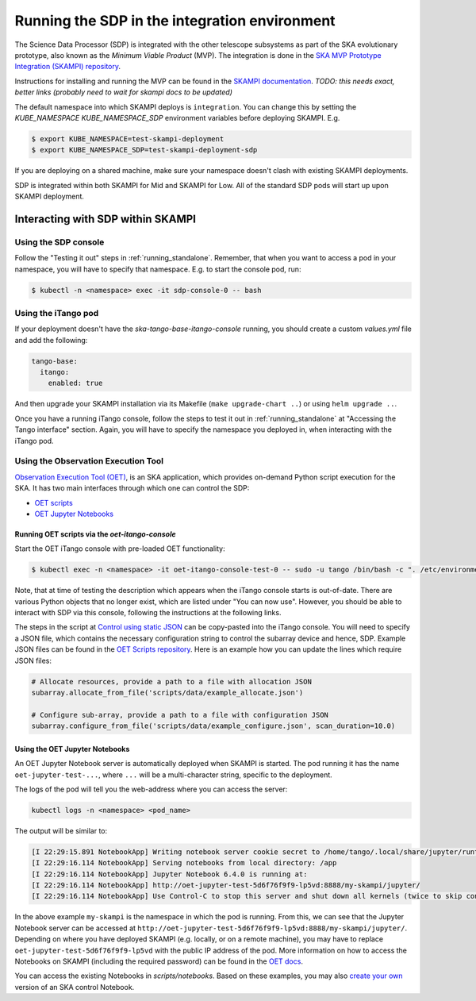 .. _running_integration:

Running the SDP in the integration environment
==============================================

The Science Data Processor (SDP) is integrated with the other telescope subsystems as part of the
SKA evolutionary prototype, also known as the *Minimum Viable Product* (MVP).
The integration is done in the `SKA MVP Prototype Integration (SKAMPI)
repository <https://gitlab.com/ska-telescope/skampi/>`_.

Instructions for installing and running the MVP can be found in the `SKAMPI
documentation <https://developer.skatelescope.org/projects/skampi/en/latest/>`_.
`TODO: this needs exact, better links (probably need to wait for skampi docs to be updated)`

The default namespace into which SKAMPI deploys is ``integration``. You can change this by
setting the `KUBE_NAMESPACE` `KUBE_NAMESPACE_SDP` environment variables before deploying SKAMPI. E.g.

.. code-block::

    $ export KUBE_NAMESPACE=test-skampi-deployment
    $ export KUBE_NAMESPACE_SDP=test-skampi-deployment-sdp

If you are deploying on a shared machine, make sure your namespace doesn't clash with existing
SKAMPI deployments.

SDP is integrated within both SKAMPI for Mid and SKAMPI for Low. All of the standard SDP pods
will start up upon SKAMPI deployment.

Interacting with SDP within SKAMPI
----------------------------------

Using the SDP console
^^^^^^^^^^^^^^^^^^^^^

Follow the "Testing it out" steps in :ref:`running_standalone`. Remember, that when you want
to access a pod in your namespace, you will have to specify that namespace. E.g. to start the
console pod, run:

.. code-block::

    $ kubectl -n <namespace> exec -it sdp-console-0 -- bash

Using the iTango pod
^^^^^^^^^^^^^^^^^^^^

If your deployment doesn't have the `ska-tango-base-itango-console` running, you should create a custom
`values.yml` file and add the following:

.. code-block::

    tango-base:
      itango:
        enabled: true

And then upgrade your SKAMPI installation via its Makefile (``make upgrade-chart ..``) or
using ``helm upgrade ..``.

Once you have a running iTango console, follow the steps to test it out
in :ref:`running_standalone` at "Accessing the Tango interface" section.
Again, you will have to specify the namespace you deployed in, when interacting with
the iTango pod.

Using the Observation Execution Tool
^^^^^^^^^^^^^^^^^^^^^^^^^^^^^^^^^^^^

`Observation Execution Tool (OET)
<https://developer.skao.int/projects/ska-telescope-ska-oso-oet/en/latest/index.html>`_,
is an SKA application, which provides on-demand Python script execution for the SKA.
It has two main interfaces through which one can control the SDP:

- `OET scripts <https://developer.skao.int/projects/ska-telescope-ska-oso-scripting/en/latest/observing_scripts.html>`_
- `OET Jupyter Notebooks <https://developer.skao.int/projects/ska-telescope-ska-oso-scripting/en/latest/oet_with_skampi.html>`_

Running OET scripts via the `oet-itango-console`
""""""""""""""""""""""""""""""""""""""""""""""""

Start the OET iTango console with pre-loaded OET functionality:

.. code-block::

     $ kubectl exec -n <namespace> -it oet-itango-console-test-0 -- sudo -u tango /bin/bash -c ". /etc/environment; export TANGO_HOST; itango3 --profile=ska"

Note, that at time of testing the description which appears when the iTango console starts is out-of-date.
There are various Python objects that no longer exist, which are listed under "You can now use".
However, you should be able to interact with SDP via this console, following the instructions at the following links.

The steps in the script at `Control using static JSON <https://developer.skao.int/projects/ska-telescope-ska-oso-scripting/en/latest/writing_control_scripts_without_sbs.html#control-using-static-json>`_
can be copy-pasted into the iTango console. You will need to specify a JSON file, which contains the necessary
configuration string to control the subarray device and hence, SDP.
Example JSON files can be found in the `OET Scripts repository <https://gitlab.com/ska-telescope/ska-oso-scripting/-/tree/master/scripts/data>`_.
Here is an example how you can update the lines which require JSON files:

.. code-block::

    # Allocate resources, provide a path to a file with allocation JSON
    subarray.allocate_from_file('scripts/data/example_allocate.json')

    # Configure sub-array, provide a path to a file with configuration JSON
    subarray.configure_from_file('scripts/data/example_configure.json', scan_duration=10.0)

Using the OET Jupyter Notebooks
"""""""""""""""""""""""""""""""

An OET Jupyter Notebook server is automatically deployed when SKAMPI is started. The pod running it
has the name ``oet-jupyter-test-...``, where ``...`` will be a multi-character string, specific to the deployment.

The logs of the pod will tell you the web-address where you can access the server:

.. code-block::

    kubectl logs -n <namespace> <pod_name>

The output will be similar to:

.. code-block::

    [I 22:29:15.891 NotebookApp] Writing notebook server cookie secret to /home/tango/.local/share/jupyter/runtime/notebook_cookie_secret
    [I 22:29:16.114 NotebookApp] Serving notebooks from local directory: /app
    [I 22:29:16.114 NotebookApp] Jupyter Notebook 6.4.0 is running at:
    [I 22:29:16.114 NotebookApp] http://oet-jupyter-test-5d6f76f9f9-lp5vd:8888/my-skampi/jupyter/
    [I 22:29:16.114 NotebookApp] Use Control-C to stop this server and shut down all kernels (twice to skip confirmation).

In the above example ``my-skampi`` is the namespace in which the pod is running. From this,
we can see that the Jupyter Notebook server can be accessed at
``http://oet-jupyter-test-5d6f76f9f9-lp5vd:8888/my-skampi/jupyter/``. Depending on where you have
deployed SKAMPI (e.g. locally, or on a remote machine), you may have to replace
``oet-jupyter-test-5d6f76f9f9-lp5vd`` with the public IP address of the pod. More information
on how to access the Notebooks on SKAMPI (including the required password) can be found in the
`OET docs <https://developer.skao.int/projects/ska-telescope-ska-oso-scripting/en/latest/oet_with_skampi.html#accessing-jupyter-on-skampi>`_.

You can access the existing Notebooks in `scripts/notebooks`. Based on these examples,
you may also `create your own <https://developer.skao.int/projects/ska-telescope-ska-oso-scripting/en/latest/oet_with_skampi.html>`_
version of an SKA control Notebook.